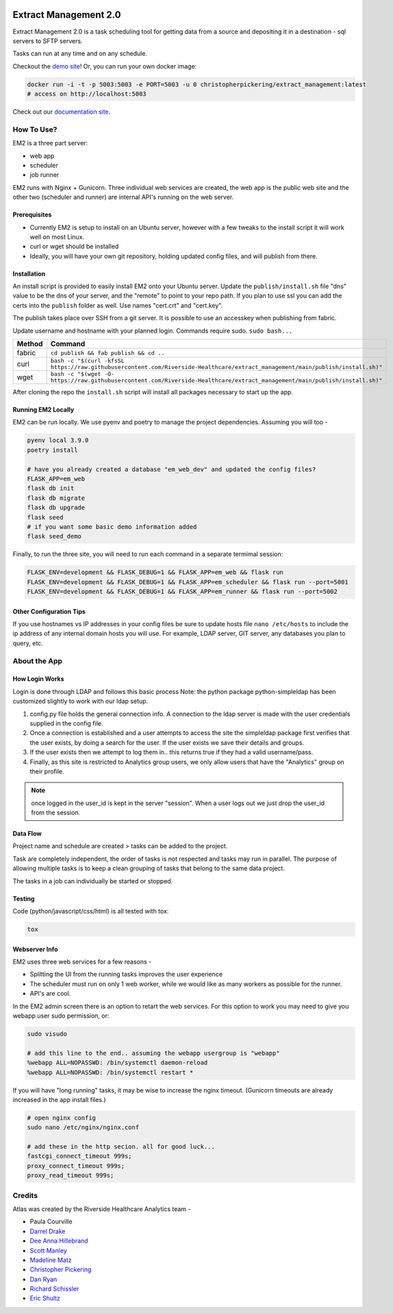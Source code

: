 ..
    Extract Management 2.0
    Copyright (C) 2020  Riverside Healthcare, Kankakee, IL

    This program is free software: you can redistribute it and/or modify
    it under the terms of the GNU General Public License as published by
    the Free Software Foundation, either version 3 of the License, or
    (at your option) any later version.

    This program is distributed in the hope that it will be useful,
    but WITHOUT ANY WARRANTY; without even the implied warranty of
    MERCHANTABILITY or FITNESS FOR A PARTICULAR PURPOSE.  See the
    GNU General Public License for more details.

    You should have received a copy of the GNU General Public License
    along with this program.  If not, see <https://www.gnu.org/licenses/>.



|python-version| |travis| |codecov| |climage|

Extract Management 2.0
======================

.. image:: images/em2.png
  :alt: Demo Image
  :width: 100%

Extract Management 2.0 is a task scheduling tool for getting data from a source and depositing it in a destination - sql servers to SFTP servers.

Tasks can run at any time and on any schedule.

Checkout the `demo site <https://extract-management.herokuapp.com>`_!
Or, you can run your own docker image:



.. code:: sh

    docker run -i -t -p 5003:5003 -e PORT=5003 -u 0 christopherpickering/extract_management:latest
    # access on http://localhost:5003

Check out our `documentation site <https://riverside-healthcare.github.io/extract_management/>`_.

How To Use?
-----------

EM2 is a three part server:

- web app
- scheduler
- job runner

EM2 runs with Nginx + Gunicorn. Three individual web services are created, the web app is the public web site and the other two (scheduler and runner) are internal API's running on the web server.

Prerequisites
~~~~~~~~~~~~~

- Currently EM2 is setup to install on an Ubuntu server, however with a few tweaks to the install script it will work well on most Linux.
- curl or wget should be installed
- Ideally, you will have your own git repository, holding updated config files, and will publish from there.

Installation
~~~~~~~~~~~~

An install script is provided to easily install EM2 onto your Ubuntu server. Update the ``publish/install.sh`` file "dns" value to be the dns of your server, and the "remote" to point to your repo path. If you plan to use ssl you can add the certs into the ``publish`` folder as well. Use names "cert.crt" and "cert.key".

The publish takes place over SSH from a git server. It is possible to use an accesskey when publishing from fabric.

Update username and hostname with your planned login. Commands require sudo. ``sudo bash...``

+----------+----------------------------------------------------------------------------------------------------------------------------------+
| Method   | Command                                                                                                                          |
+==========+==================================================================================================================================+
| fabric   | ``cd publish && fab publish && cd ..``                                                                                           |
+----------+----------------------------------------------------------------------------------------------------------------------------------+
| curl     | ``bash -c "$(curl -kfsSL https://raw.githubusercontent.com/Riverside-Healthcare/extract_management/main/publish/install.sh)"``   |
+----------+----------------------------------------------------------------------------------------------------------------------------------+
| wget     | ``bash -c "$(wget -O- https://raw.githubusercontent.com/Riverside-Healthcare/extract_management/main/publish/install.sh)"``      |
+----------+----------------------------------------------------------------------------------------------------------------------------------+

After cloning the repo the ``install.sh`` script will install all packages necessary to start up the app.

Running EM2 Locally
~~~~~~~~~~~~~~~~~~~

EM2 can be run locally. We use pyenv and poetry to manage the project dependencies. Assuming you will too -

.. code:: sh

    pyenv local 3.9.0
    poetry install

    # have you already created a database "em_web_dev" and updated the config files?
    FLASK_APP=em_web
    flask db init
    flask db migrate
    flask db upgrade
    flask seed
    # if you want some basic demo information added
    flask seed_demo

Finally, to run the three site, you will need to run each command in a separate termimal session:

.. code:: sh

    FLASK_ENV=development && FLASK_DEBUG=1 && FLASK_APP=em_web && flask run
    FLASK_ENV=development && FLASK_DEBUG=1 && FLASK_APP=em_scheduler && flask run --port=5001
    FLASK_ENV=development && FLASK_DEBUG=1 && FLASK_APP=em_runner && flask run --port=5002

Other Configuration Tips
~~~~~~~~~~~~~~~~~~~~~~~~

If you use hostnames vs IP addresses in your config files be sure to update hosts file ``nano /etc/hosts`` to include the ip address of any internal domain hosts you will use. For example, LDAP server, GIT server, any databases you plan to query, etc.

About the App
-------------

How Login Works
~~~~~~~~~~~~~~~

Login is done through LDAP and follows this basic process Note: the python package python-simpleldap has been customized slightly to work with our ldap setup.

1. config.py file holds the general connection info. A connection to the ldap server is made with the user credentials supplied in the config file.
2. Once a connection is established and a user attempts to access the site the simpleldap package first verifies that the user exists, by doing a search for the user. If the user exists we save their details and groups.
3. If the user exists then we attempt to log them in.. this returns true if they had a valid username/pass.
4. Finally, as this site is restricted to Analytics group users, we only allow users that have the "Analytics" group on their profile.

.. note:: once logged in the user\_id is kept in the server "session". When a user logs out we just drop the user\_id from the session.

Data Flow
~~~~~~~~~

Project name and schedule are created > tasks can be added to the project.

Task are completely independent, the order of tasks is not respected and tasks may run in parallel. The purpose of allowing multiple tasks is to keep a clean grouping of tasks that belong to the same data project.

The tasks in a job can individually be started or stopped.

Testing
~~~~~~~

Code (python/javascript/css/html) is all tested with tox:

.. code:: sh

    tox

Webserver Info
~~~~~~~~~~~~~~

EM2 uses three web services for a few reasons -

- Splitting the UI from the running tasks improves the user experience
- The scheduler must run on only 1 web worker, while we would like as many workers as possible for the runner.
- API's are cool.

In the EM2 admin screen there is an option to retart the web services. For this option to work you may need to give you webapp user sudo permission, or:

.. code:: sh

    sudo visudo

    # add this line to the end.. assuming the webapp usergroup is "webapp"
    %webapp ALL=NOPASSWD: /bin/systemctl daemon-reload
    %webapp ALL=NOPASSWD: /bin/systemctl restart *

If you will have "long running" tasks, it may be wise to increase the nginx timeout. (Gunicorn timeouts are already increased in the app install files.)

.. code:: sh

    # open nginx config
    sudo nano /etc/nginx/nginx.conf

    # add these in the http secion. all for good luck...
    fastcgi_connect_timeout 999s;
    proxy_connect_timeout 999s;
    proxy_read_timeout 999s;

Credits
-------

Atlas was created by the Riverside Healthcare Analytics team -

- Paula Courville
- `Darrel Drake <https://www.linkedin.com/in/darrel-drake-57562529>`_
- `Dee Anna Hillebrand <https://github.com/DHillebrand2016>`_
- `Scott Manley <https://github.com/Scott-Manley>`_
- `Madeline Matz <mailto:mmatz@RHC.net>`_
- `Christopher Pickering <https://github.com/christopherpickering>`_
- `Dan Ryan <https://github.com/danryan1011>`_
- `Richard Schissler <https://github.com/schiss152>`_
- `Eric Shultz <https://github.com/eshultz>`_

.. |python-version| image:: https://img.shields.io/badge/Python-3.7%20%7C%203.8%20%7C%203.9-blue
   :target: https://analyticsgit.riversidehealthcare.net/extract-management/extract-management-site/-/commits/master

.. |travis| image:: https://travis-ci.org/Riverside-Healthcare/extract_management.svg?branch=main
    :target: https://travis-ci.org/Riverside-Healthcare/extract_management

.. |codecov| image:: https://codecov.io/gh/Riverside-Healthcare/extract_management/branch/main/graph/badge.svg
  :target: https://codecov.io/gh/Riverside-Healthcare/extract_management

.. |climage| image:: https://api.codeclimate.com/v1/badges/7dffbd981397d1152b59/maintainability
   :target: https://codeclimate.com/github/Riverside-Healthcare/extract_management/maintainability
   :alt: Maintainability
